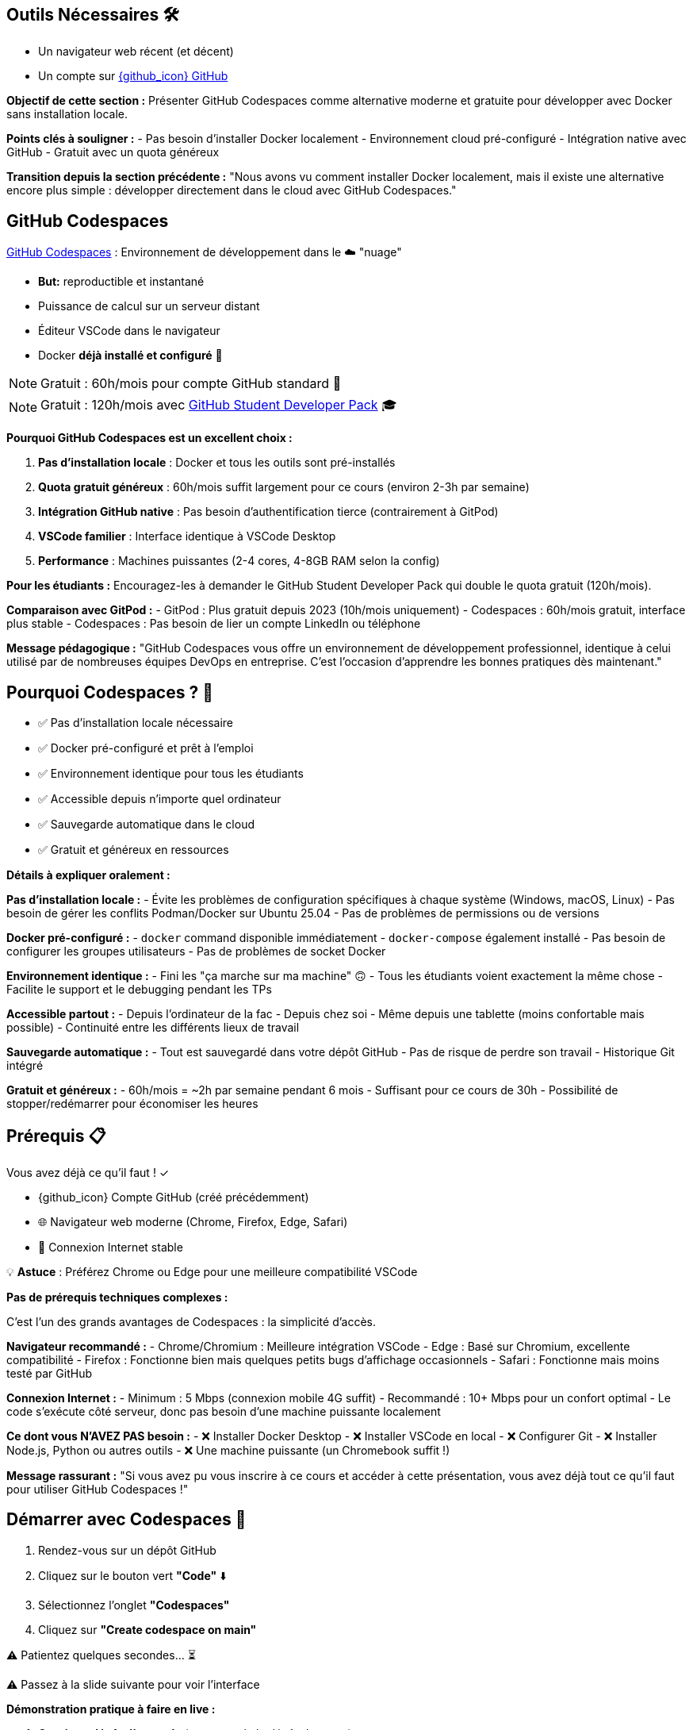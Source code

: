 == Outils Nécessaires 🛠

* Un navigateur web récent (et décent)
* Un compte sur link:https://github.com[{github_icon} GitHub,window="_blank"]

[.notes]
--
**Objectif de cette section :**
Présenter GitHub Codespaces comme alternative moderne et gratuite pour développer avec Docker sans installation locale.

**Points clés à souligner :**
- Pas besoin d'installer Docker localement
- Environnement cloud pré-configuré
- Intégration native avec GitHub
- Gratuit avec un quota généreux

**Transition depuis la section précédente :**
"Nous avons vu comment installer Docker localement, mais il existe une alternative encore plus simple : développer directement dans le cloud avec GitHub Codespaces."
--

== GitHub Codespaces

link:https://github.com/features/codespaces[GitHub Codespaces,window="_blank"] : Environnement de développement dans le ☁️ "nuage"

* **But:** reproductible et instantané
* Puissance de calcul sur un serveur distant
* Éditeur VSCode dans le navigateur
* Docker **déjà installé et configuré** 🐳

[%step]
NOTE: Gratuit : 60h/mois pour compte GitHub standard 🎉

[%step]
NOTE: Gratuit : 120h/mois avec link:https://education.github.com/pack[GitHub Student Developer Pack,window="_blank"] 🎓

[.notes]
--
**Pourquoi GitHub Codespaces est un excellent choix :**

1. **Pas d'installation locale** : Docker et tous les outils sont pré-installés
2. **Quota gratuit généreux** : 60h/mois suffit largement pour ce cours (environ 2-3h par semaine)
3. **Intégration GitHub native** : Pas besoin d'authentification tierce (contrairement à GitPod)
4. **VSCode familier** : Interface identique à VSCode Desktop
5. **Performance** : Machines puissantes (2-4 cores, 4-8GB RAM selon la config)

**Pour les étudiants :**
Encouragez-les à demander le GitHub Student Developer Pack qui double le quota gratuit (120h/mois).

**Comparaison avec GitPod :**
- GitPod : Plus gratuit depuis 2023 (10h/mois uniquement)
- Codespaces : 60h/mois gratuit, interface plus stable
- Codespaces : Pas besoin de lier un compte LinkedIn ou téléphone

**Message pédagogique :**
"GitHub Codespaces vous offre un environnement de développement professionnel, identique à celui utilisé par de nombreuses équipes DevOps en entreprise. C'est l'occasion d'apprendre les bonnes pratiques dès maintenant."
--

== Pourquoi Codespaces ? 🤔

[%step]
* ✅ Pas d'installation locale nécessaire
[%step]
* ✅ Docker pré-configuré et prêt à l'emploi
[%step]
* ✅ Environnement identique pour tous les étudiants
[%step]
* ✅ Accessible depuis n'importe quel ordinateur
[%step]
* ✅ Sauvegarde automatique dans le cloud
[%step]
* ✅ Gratuit et généreux en ressources

[.notes]
--
**Détails à expliquer oralement :**

**Pas d'installation locale :**
- Évite les problèmes de configuration spécifiques à chaque système (Windows, macOS, Linux)
- Pas besoin de gérer les conflits Podman/Docker sur Ubuntu 25.04
- Pas de problèmes de permissions ou de versions

**Docker pré-configuré :**
- `docker` command disponible immédiatement
- `docker-compose` également installé
- Pas besoin de configurer les groupes utilisateurs
- Pas de problèmes de socket Docker

**Environnement identique :**
- Fini les "ça marche sur ma machine" 🙃
- Tous les étudiants voient exactement la même chose
- Facilite le support et le debugging pendant les TPs

**Accessible partout :**
- Depuis l'ordinateur de la fac
- Depuis chez soi
- Même depuis une tablette (moins confortable mais possible)
- Continuité entre les différents lieux de travail

**Sauvegarde automatique :**
- Tout est sauvegardé dans votre dépôt GitHub
- Pas de risque de perdre son travail
- Historique Git intégré

**Gratuit et généreux :**
- 60h/mois = ~2h par semaine pendant 6 mois
- Suffisant pour ce cours de 30h
- Possibilité de stopper/redémarrer pour économiser les heures
--

== Prérequis 📋

Vous avez déjà ce qu'il faut ! ✓

[%step]
* {github_icon} Compte GitHub (créé précédemment)
[%step]
* 🌐 Navigateur web moderne (Chrome, Firefox, Edge, Safari)
[%step]
* 📶 Connexion Internet stable

[%step]
[.small]
💡 **Astuce** : Préférez Chrome ou Edge pour une meilleure compatibilité VSCode

[.notes]
--
**Pas de prérequis techniques complexes :**

C'est l'un des grands avantages de Codespaces : la simplicité d'accès.

**Navigateur recommandé :**
- Chrome/Chromium : Meilleure intégration VSCode
- Edge : Basé sur Chromium, excellente compatibilité
- Firefox : Fonctionne bien mais quelques petits bugs d'affichage occasionnels
- Safari : Fonctionne mais moins testé par GitHub

**Connexion Internet :**
- Minimum : 5 Mbps (connexion mobile 4G suffit)
- Recommandé : 10+ Mbps pour un confort optimal
- Le code s'exécute côté serveur, donc pas besoin d'une machine puissante localement

**Ce dont vous N'AVEZ PAS besoin :**
- ❌ Installer Docker Desktop
- ❌ Installer VSCode en local
- ❌ Configurer Git
- ❌ Installer Node.js, Python ou autres outils
- ❌ Une machine puissante (un Chromebook suffit !)

**Message rassurant :**
"Si vous avez pu vous inscrire à ce cours et accéder à cette présentation, vous avez déjà tout ce qu'il faut pour utiliser GitHub Codespaces !"
--

== Démarrer avec Codespaces 🚀

[%step]
1. Rendez-vous sur un dépôt GitHub
[%step]
2. Cliquez sur le bouton vert **"Code"** ⬇️
[%step]
3. Sélectionnez l'onglet **"Codespaces"**
[%step]
4. Cliquez sur **"Create codespace on main"**

[%step]
[.small]
⚠️ Patientez quelques secondes... ⏳

[.small]
⚠️ Passez à la slide suivante pour voir l'interface

[.notes]
--
**Démonstration pratique à faire en live :**

1. **Ouvrir un dépôt d'exemple** (par exemple le dépôt du cours)
2. **Montrer le bouton "Code"** (vert, en haut à droite)
3. **Expliquer les 3 onglets** : Local, Codespaces, GitHub CLI
4. **Créer un Codespace** devant les étudiants

**Temps de démarrage :**
- Première fois : 1-3 minutes (construction de l'environnement)
- Redémarrage : 10-30 secondes (environnement déjà construit)

**Ce qui se passe en coulisse :**
- GitHub provisionne une VM Linux (Ubuntu)
- Installation de l'image de base avec VSCode Server
- Clone du dépôt
- Exécution des scripts de configuration (si `.devcontainer` présent)
- Lancement de VSCode dans le navigateur

**Point important à souligner :**
"La première création prend un peu de temps car GitHub prépare votre environnement. Les redémarrages suivants seront beaucoup plus rapides !"

**Erreurs courantes :**
- "Failed to create codespace" : Vérifier le quota (Settings > Billing)
- Timeout : Connexion Internet instable, réessayer
- "Repository is too large" : Rarement un problème, mais limité à 2GB
--

== Interface Codespaces 💻

image::codespaces-interface-placeholder.png[width=800]

[.columns]
--
[.column]
--
**Gauche** : Explorateur de fichiers

* Arborescence du projet
* Git (source control)
--

[.column]
--
**Centre** : Éditeur de code

* Coloration syntaxique
* Autocomplétion
--

[.column]
--
**Bas** : Terminal intégré

* Bash/Zsh shell
* Commandes Docker
--
--

[%step]
[.small]
💡 C'est exactement comme VSCode Desktop !

[.notes]
--
**Description détaillée de l'interface :**

**Barre latérale gauche (Activity Bar) :**
1. Explorer (fichiers) : Premier icône, affiche l'arborescence
2. Search (recherche) : Loupe, recherche dans tout le projet
3. Source Control (Git) : Icône branches, pour les commits
4. Run & Debug : Icône play, pour debugger
5. Extensions : Icône blocs, pour installer des extensions VSCode

**Zone centrale (Editor) :**
- Onglets pour plusieurs fichiers ouverts
- Minimap sur la droite
- Breadcrumb en haut (chemin du fichier)
- Numéros de ligne
- Highlighting syntax automatique

**Panneau inférieur (Panel) :**
- **Terminal** : Le plus important pour ce cours
- Problems : Erreurs de syntaxe
- Output : Logs des extensions
- Debug Console : Pour le debugging

**Barre supérieure :**
- Menu "hamburger" ≡ : Toutes les commandes
- Nom du fichier actif
- Barre de recherche (Ctrl+Shift+F)

**Barre inférieure (Status Bar) :**
- Branche Git actuelle
- Erreurs/warnings
- Espaces/Tabs
- Type de fichier
- Position curseur (ligne:colonne)

**Raccourcis clavier importants :**
- Ctrl+` : Ouvrir/fermer terminal
- Ctrl+Shift+P : Command Palette (toutes les commandes)
- Ctrl+B : Toggle sidebar
- Ctrl+P : Quick open (recherche de fichiers)

**Message pédagogique :**
"Si vous avez déjà utilisé VSCode, vous êtes en terrain familier. Si c'est votre première fois, ne vous inquiétez pas : nous allons surtout utiliser le terminal en bas pour nos commandes Docker."
--

== Terminal Codespaces 🖥️

Le terminal est votre outil principal pour Docker !

[source,bash]
----
# Vérifier l'utilisateur
whoami
# Résultat attendu : codespace

# Vérifier Docker
docker --version
# Résultat attendu : Docker version XX.XX.X

# Tester Docker
docker run hello-world
----

[.small]
⚠️ Passez à la slide suivante pour comprendre la configuration

[.notes]
--
**Explication des commandes de vérification :**

**`whoami` :**
- Affiche l'utilisateur Linux actuel
- Dans Codespaces : toujours `codespace`
- Important de comprendre qu'on est dans un environnement Linux

**`docker --version` :**
- Vérifie que Docker CLI est installé
- Version récente (généralement > 20.x)
- Pas besoin d'installer quoi que ce soit !

**`docker run hello-world` :**
- Premier conteneur Docker classique
- Télécharge l'image `hello-world` depuis Docker Hub
- Exécute le conteneur qui affiche un message
- Permet de vérifier que tout fonctionne

**Résultat attendu de `docker run hello-world` :**
```
Unable to find image 'hello-world:latest' locally
latest: Pulling from library/hello-world
...
Status: Downloaded newer image for hello-world:latest

Hello from Docker!
This message shows that your installation appears to be working correctly.
...
```

**Différences avec installation locale :**
- Pas besoin de `sudo` (utilisateur déjà dans le groupe docker)
- Pas de problème de socket Docker
- Pas de conflit Podman/Docker
- Tout est pré-configuré !

**Erreurs possibles (très rares) :**
- "Cannot connect to Docker daemon" : Redémarrer le Codespace
- "Permission denied" : Bug rare, contacter le support GitHub

**Message rassurant :**
"Si ces trois commandes fonctionnent, vous êtes prêt à suivre tout le reste du cours. Docker est déjà installé, configuré et fonctionnel !"
--

== Configuration Codespaces (Optionnelle) ⚙️

Codespaces peut être personnalisé avec `.devcontainer/`

[source,json]
----
// .devcontainer/devcontainer.json
{
  "name": "Docker DevOps Course",
  "image": "mcr.microsoft.com/devcontainers/base:ubuntu",
  "features": {
    "ghcr.io/devcontainers/features/docker-in-docker:2": {}
  }
}
----

[%step]
[.small]
💡 **Pour ce cours** : Pas besoin de configuration spéciale !

[%step]
[.small]
Docker est déjà disponible par défaut 🎉

[.notes]
--
**Qu'est-ce que `.devcontainer` ?**

`.devcontainer` est un dossier spécial qui permet de définir la configuration de votre Codespace :
- Image Docker à utiliser comme base
- Extensions VSCode à installer automatiquement
- Ports à exposer
- Scripts de post-création à exécuter
- Variables d'environnement

**Structure type :**
```
.devcontainer/
├── devcontainer.json      # Configuration principale
├── Dockerfile            # (Optionnel) Image custom
└── docker-compose.yml    # (Optionnel) Services multiples
```

**Pourquoi pas besoin pour ce cours ?**

GitHub fournit déjà une image "Universal" qui contient :
- Docker & Docker Compose
- Git
- Node.js, Python, Java, Go, etc.
- Outils CLI communs (curl, wget, vim, etc.)

**Quand utiliser `.devcontainer` ?**
- Projet avec dépendances spécifiques
- Extensions VSCode obligatoires pour l'équipe
- Configuration d'entreprise standardisée
- Services Docker à lancer au démarrage (BDD, Redis, etc.)

**Exemple avancé pour un projet Node.js + PostgreSQL :**
```json
{
  "name": "Node + PostgreSQL",
  "dockerComposeFile": "docker-compose.yml",
  "service": "app",
  "workspaceFolder": "/workspace",
  "customizations": {
    "vscode": {
      "extensions": [
        "dbaeumer.vscode-eslint",
        "ms-azuretools.vscode-docker"
      ]
    }
  },
  "forwardPorts": [3000, 5432],
  "postCreateCommand": "npm install"
}
```

**Documentation officielle :**
https://docs.github.com/en/codespaces/setting-up-your-project-for-codespaces

**Message pédagogique :**
"Pas besoin de vous préoccuper de la configuration pour ce cours. Mais sachez que dans un contexte professionnel, `.devcontainer` permet de garantir que toute l'équipe travaille dans exactement le même environnement, ce qui est une excellente pratique DevOps !"
--

== Checkpoint 🎯

Vérifiez que tout fonctionne :

[%step]
1. ✓ Terminal ouvert (Ctrl+`)
[%step]
2. ✓ Commande `whoami` retourne `codespace`
[%step]
3. ✓ Commande `docker --version` affiche la version
[%step]
4. ✓ Commande `docker run hello-world` s'exécute avec succès

[%step]
[.small]
✅ Si tout fonctionne : vous êtes prêt pour la suite ! 🚀

[%step]
[.small]
❌ Si un problème : levez la main ou consultez la documentation

[.notes]
--
**Pourquoi ces vérifications sont importantes :**

Ce checkpoint permet de s'assurer que :
1. L'étudiant sait ouvrir et utiliser le terminal
2. L'environnement Linux est fonctionnel
3. Docker est correctement installé et accessible
4. La connexion réseau fonctionne (pour pull des images)

**Aide au debugging pour chaque étape :**

**1. Terminal ne s'ouvre pas :**
- Essayer le menu : Terminal > New Terminal
- Raccourci : Ctrl+` (accent grave)
- Sur Mac : Cmd+`
- Vérifier que le panneau n'est pas masqué (View > Terminal)

**2. `whoami` ne retourne pas `codespace` :**
- Très rare, mais si ça arrive : bug GitHub
- Solution : Supprimer le Codespace et en recréer un
- Vérifier qu'on est bien dans un Codespace (pas en local)

**3. `docker --version` ne fonctionne pas :**
- Erreur "command not found" : Le Codespace n'a pas Docker (très rare)
- Solution : Créer un `.devcontainer/devcontainer.json` avec feature docker-in-docker
- Ou utiliser l'image `mcr.microsoft.com/devcontainers/base:ubuntu`

**4. `docker run hello-world` échoue :**
- "Cannot connect to Docker daemon" :
  - Le daemon Docker n'est pas démarré
  - Essayer : `sudo service docker start`
  - Ou redémarrer le Codespace
- "Permission denied" :
  - Vérifier : `groups` (devrait inclure 'docker')
  - Si absent : `sudo usermod -aG docker $USER && newgrp docker`
- Timeout réseau :
  - Problème de connexion Internet
  - Vérifier le pare-feu réseau

**Actions pour le formateur :**
1. Faire une pause pour permettre à chacun de vérifier
2. Circuler dans la salle pour aider
3. Noter les problèmes récurrents pour ajuster le cours
4. Prendre le temps : mieux vaut 5 minutes maintenant que des problèmes tout le cours !

**Message encourageant :**
"Ce checkpoint est crucial. Si tout fonctionne maintenant, vous n'aurez aucun problème pour le reste du cours. Prenez le temps de bien vérifier chaque point !"
--

== Gestion de votre Codespace 🔧

Optimisez votre quota gratuit de 60h/mois :

[%step]
* 🛑 **Arrêter** le Codespace quand vous ne l'utilisez pas
[%step]
* ♻️ **Réutiliser** le même Codespace (pas besoin d'en créer un nouveau)
[%step]
* 📊 **Surveiller** votre consommation : link:https://github.com/settings/billing[GitHub Settings > Billing,window="_blank"]
[%step]
* ⏱️ **Arrêt automatique** : Par défaut après 30 min d'inactivité

[.small]
💡 **Astuce** : 60h = 2h/semaine pendant 30 semaines (largement suffisant !)

[.notes]
--
**Gestion intelligente des Codespaces :**

**1. Arrêter le Codespace :**

Trois façons d'arrêter un Codespace :
- Depuis VSCode : Menu ≡ > Codespaces > Stop Current Codespace
- Depuis GitHub : https://github.com/codespaces > Menu "..." > Stop
- Automatiquement : Après 30 minutes d'inactivité (configurable)

**Pourquoi c'est important :**
- Le compteur tourne tant que le Codespace est actif
- Même si vous ne faites rien, ça consomme du quota
- Penser à arrêter = économiser des heures

**2. Réutiliser vs Recréer :**

**À FAIRE :**
- Réutiliser le même Codespace pour tout le cours
- Vos fichiers et configuration sont préservés
- Le redémarrage est rapide (10-30 secondes)

**À ÉVITER :**
- Créer un nouveau Codespace à chaque session
- Vous perdrez vos fichiers si vous supprimez l'ancien
- Construction de l'environnement prend du temps

**Comment redémarrer un Codespace existant :**
- Aller sur https://github.com/codespaces
- Cliquer sur le Codespace arrêté
- Il redémarre en quelques secondes

**3. Surveiller la consommation :**

Page de billing : https://github.com/settings/billing
- Onglet "Plans and usage"
- Section "Codespaces"
- Affiche : heures utilisées / heures totales
- Historique d'utilisation par Codespace

**Calcul du quota :**
- Gratuit : 60h/mois (120 core-hours / 2 cores)
- Machine 2-core : 60h d'utilisation
- Machine 4-core : 30h d'utilisation
- Machine 8-core : 15h d'utilisation

**4. Configuration de l'arrêt automatique :**

Par défaut : 30 minutes d'inactivité

Personnalisation :
- GitHub Settings > Codespaces
- "Default idle timeout" : 5 min à 240 min
- Recommandation cours : 30 min (équilibre)

**Optimisation pour le cours :**

Durée moyenne d'une session de TP : 1-2h
Nombre de TPs dans le cours : ~15 sessions
Total estimé : 15-30h sur tout le semestre
**Conclusion : Largement dans le quota gratuit !**

**Si vous dépassez le quota :**
- Les Codespaces s'arrêtent automatiquement
- Aucune facturation automatique
- Options :
  1. Attendre le mois suivant (quota réinitialisé)
  2. Passer à un plan payant ($0.18/h pour 2-core)
  3. Installer Docker localement en attendant

**Message rassurant :**
"Avec une utilisation normale pour ce cours, vous n'atteindrez jamais la limite de 60h. Mais prenez quand même l'habitude d'arrêter vos Codespaces, c'est une bonne pratique qui vous servira en entreprise où les quotas peuvent être plus stricts !"

**Astuce bonus :**
"Vous pouvez avoir plusieurs Codespaces actifs pour différents projets. Chacun compte dans votre quota, donc pensez à tous les arrêter quand vous avez fini !"
--

== Avantages de Codespaces 🌟

[.columns]
--
[.column]
--
**Pour vous :**

[%step]
* 🚀 Démarrage instantané
[%step]
* 💾 Pas de configuration locale
[%step]
* 🔄 Environnement cohérent
[%step]
* 📱 Accessible partout
--

[.column]
--
**Pour le cours :**

[%step]
* ✅ Même environnement pour tous
[%step]
* 🐛 Debugging simplifié
[%step]
* 🎓 Focus sur Docker, pas sur l'installation
[%step]
* 🌐 Collaboration facile
--
--

[.notes]
--
**Détails des avantages pour les étudiants :**

**Démarrage instantané :**
- Pas besoin d'installer Docker Desktop (30+ min)
- Pas de redémarrage de machine
- Pas de configuration réseau/proxy
- En 30 secondes vous codez

**Pas de configuration locale :**
- Machine personnelle préservée
- Pas de risque de "casser" son système
- Pas de conflit avec d'autres outils
- Pas besoin de droits administrateur

**Environnement cohérent :**
- Tout le monde a la même version de Docker
- Pas de différences Windows/Mac/Linux
- Les TPs fonctionnent pareil pour tous
- Pas de "ça marche chez moi" frustrant

**Accessible partout :**
- Depuis la fac (même avec proxy réseau)
- Depuis chez soi
- Depuis un café (avec WiFi)
- Même depuis un smartphone (déconseillé mais possible)

**Détails des avantages pour le formateur :**

**Même environnement :**
- Support technique simplifié
- Instructions identiques pour tous
- Pas besoin de versions alternatives des TPs
- Prévisibilité totale

**Debugging simplifié :**
- Problèmes reproductibles
- Possibilité de "voir" l'environnement de l'étudiant
- Moins de variables à gérer
- Focus sur Docker, pas sur l'OS

**Focus sur Docker :**
- Pas de perte de temps sur les installations
- Plus de temps pour la pédagie
- Les étudiants apprennent Docker, pas comment installer Docker
- Expérience moderne et professionnelle

**Collaboration facile :**
- Possibilité de partager un Codespace (feature beta)
- Les étudiants peuvent s'entraider plus facilement
- Code déjà sur GitHub = facile à partager
- Pull requests et reviews naturelles

**Avantages supplémentaires non mentionnés sur le slide :**

**Pour l'institution :**
- Pas besoin de maintenir des VM ou des labs
- Réduit la charge IT
- Évolutif automatiquement
- Pas de coût d'infrastructure

**Pour l'apprentissage long terme :**
- Les étudiants apprennent un outil professionnel réel
- Compétence valorisable en entretien
- Préparation aux environnements cloud
- Comprennent l'Infrastructure as Code (IaC)

**Limitations à mentionner (honnêteté pédagogique) :**
- Nécessite Internet (contrairement à installation locale)
- Quota limité (mais suffisant)
- Dépend de la disponibilité de GitHub
- Légère latence si réseau lent

**Message d'équilibre :**
"Codespaces est excellent pour apprendre et pour ce cours. Mais dans votre carrière, vous rencontrerez aussi des environnements locaux et des serveurs distants. C'est pourquoi nous avons aussi montré l'installation locale : pour que vous soyez polyvalent !"
--

== Limites et Alternatives ⚠️

**Limites de Codespaces :**

[%step]
* 📶 Nécessite une connexion Internet stable
[%step]
* ⏱️ Quota mensuel (60h gratuit)
[%step]
* 🔒 Dépendance à GitHub

[%step]
**Alternative :** Installation locale de Docker

[%step]
* ✅ Pas de limite de temps
[%step]
* ✅ Fonctionne hors-ligne
[%step]
* ❌ Configuration plus complexe

[.small]
💡 Vous pouvez combiner les deux approches !

[.notes]
--
**Transparence pédagogique sur les limites :**

Il est important d'être honnête avec les étudiants sur les limitations pour qu'ils puissent faire des choix éclairés.

**1. Connexion Internet obligatoire :**

**Problème :**
- Codespaces est 100% cloud
- Sans Internet : impossible de travailler
- Latence réseau peut être frustrante (très rare)

**Impact pour les étudiants :**
- Étudiant sans Internet à la maison : problématique
- Zones rurales avec mauvaise connexion : difficile
- Pannes réseau : bloquage total

**Solutions de contournement :**
- Venir travailler à la fac (connexion stable)
- Bibliothèque universitaire
- Espaces de coworking
- Installation locale en backup

**2. Quota mensuel :**

**60h gratuit = Suffisant mais pas illimité**

**Scénarios de dépassement :**
- Étudiant qui oublie d'arrêter ses Codespaces
- Utilisation pour d'autres cours/projets
- Sessions de coding marathon (>15h/semaine)

**Solutions :**
- Surveiller sa consommation régulièrement
- Arrêter systématiquement après usage
- Installer Docker localement si quota épuisé
- Attendre renouvellement mensuel

**3. Dépendance GitHub :**

**Qu'est-ce que ça signifie ?**
- Si GitHub down → Vous ne pouvez pas travailler
- Changement de politique → Impact possible
- Révocation de compte → Perte d'accès

**Probabilité réelle :**
- GitHub très fiable (99.9% uptime)
- Changements de quota peu probables
- Révocation de compte exceptionnelle (respect ToS)

**Bonne pratique :**
- Commiter et pusher régulièrement (sauvegarde)
- Avoir un plan B (installation locale)
- Pas critique pour un cours, mais à considérer en prod

**4. Autres limitations non mentionnées :**

**Performance :**
- Machine 2-core/4GB par défaut
- Peut être lent pour builds très lourds
- Moins puissant qu'une machine locale récente

**Stockage :**
- 32GB par Codespace
- Suffisant pour cours, limité pour gros projets
- Images Docker comptent dans cette limite

**Régionalisation :**
- Serveurs pas toujours en France
- Latence légèrement plus élevée
- Conformité RGPD (OK pour cours)

**Comparaison avec Installation locale :**

**Installation locale - Avantages :**
- Illimité en temps
- Fonctionne hors-ligne
- Contrôle total
- Peut être plus rapide
- Apprendre à installer (compétence utile)

**Installation locale - Inconvénients :**
- Configuration complexe (surtout Windows)
- Problèmes de compatibilité
- Consomme ressources locales
- Risque de conflit avec autres outils
- Nécessite droits admin

**Recommandation équilibrée :**

**Pour ce cours : Codespaces (recommandé)**
- Simplicité
- Gain de temps
- Uniformité

**Pour votre apprentissage : Les deux**
- Codespaces pour le cours
- Installation locale pendant les vacances
- Comprendre les deux approches

**Message pédagogique :**
"Il n'y a pas de solution parfaite en informatique, seulement des compromis. Codespaces est excellent pour ce cours, mais comprendre comment installer Docker localement est aussi une compétence précieuse. Idéalement, faites les deux pour être à l'aise dans tous les contextes !"

**Retour d'expérience à partager :**
"En entreprise, vous rencontrerez des environnements variés : des développeurs sur laptop, des serveurs cloud, des CI/CD, des environnements containerisés. Plus vous êtes flexible et confortable avec différents setups, mieux vous vous adapterez."
--

== Ressources et Aide 📚

**Documentation officielle :**

* link:https://docs.github.com/en/codespaces[GitHub Codespaces Docs,window="_blank"]
* link:https://code.visualstudio.com/docs[VSCode Documentation,window="_blank"]
* link:https://docs.docker.com[Docker Documentation,window="_blank"]

**Support :**

* 🙋 Questions pendant le cours
* 💬 Forum/Discord du cours (si disponible)
* 🐛 GitHub Issues pour bugs

[.small]
💡 N'hésitez jamais à poser des questions !

[.notes]
--
**Ressources détaillées pour aller plus loin :**

**1. Documentation GitHub Codespaces :**
URL : https://docs.github.com/en/codespaces

**Sections importantes :**
- Getting started with Codespaces
- Setting up your project for Codespaces
- Managing your Codespaces
- Troubleshooting

**Tutoriels recommandés :**
- "Quickstart for GitHub Codespaces"
- "Deep dive into Codespaces"
- "Developing in a codespace"

**2. Documentation VSCode :**
URL : https://code.visualstudio.com/docs

**Sections pertinentes :**
- User Guide > Basic Editing
- User Guide > Terminal
- Tips and Tricks (très utile !)
- Keyboard shortcuts (gagner en productivité)

**Extension recommandées pour Docker :**
- Docker (officielle Microsoft)
- YAML (pour Docker Compose)
- GitLens (pour Git avancé)

**3. Documentation Docker :**
URL : https://docs.docker.com

**À lire absolument :**
- Get started (tutorial officiel)
- Develop with Docker (bonnes pratiques)
- Reference (commandes complètes)

**Ressources d'apprentissage Docker :**
- Docker Labs : https://github.com/docker/labs
- Play with Docker : https://labs.play-with-docker.com
- Docker Curriculum : https://docker-curriculum.com

**4. Support pendant le cours :**

**Quand poser une question :**
- ✅ Dès que vous bloquez plus de 5 minutes
- ✅ Si une commande ne fonctionne pas
- ✅ Si le résultat est différent de l'attendu
- ✅ Si vous n'avez pas compris un concept

**Comment poser une bonne question :**
1. Décrire ce que vous essayez de faire
2. Montrer la commande exacte utilisée
3. Partager le message d'erreur complet
4. Expliquer ce que vous avez déjà essayé

**Exemple de mauvaise question :**
"Ça marche pas, help !"

**Exemple de bonne question :**
"J'essaie de lancer `docker run nginx` mais j'obtiens l'erreur 'Cannot connect to the Docker daemon'. J'ai vérifié avec `docker --version` et ça fonctionne. Que dois-je faire ?"

**5. Forum / Discord du cours :**

Si un forum ou Discord est mis en place :

**Avantages :**
- Questions/réponses asynchrones
- Les étudiants s'entraident
- Archive consultable pour l'année suivante
- Formateur peut répondre en différé

**Bonnes pratiques forum :**
- Chercher si la question a déjà été posée
- Utiliser les tags appropriés (ex: [codespaces], [docker], [tp3])
- Formater le code avec des code blocks
- Marquer comme résolu une fois aidé

**6. GitHub Issues :**

Pour bugs spécifiques au matériel de cours :

**Quand créer une issue :**
- Erreur dans les instructions d'un TP
- Lien cassé dans les slides
- Exemple de code qui ne fonctionne pas
- Suggestion d'amélioration

**Template d'issue :**
```markdown
## Description
Brève description du problème

## Étapes pour reproduire
1. Aller sur slide X
2. Exécuter commande Y
3. Observer erreur Z

## Résultat attendu
Ce qui devrait se passer

## Résultat actuel
Ce qui se passe réellement

## Environnement
- Codespace ou local
- Version Docker
- Navigateur (si pertinent)
```

**7. Communauté Docker :**

**Forums communautaires :**
- Docker Community Forums : https://forums.docker.com
- Stack Overflow (tag `docker`)
- Reddit : r/docker
- Discord : Docker Community

**Quand utiliser :**
- Questions avancées hors cours
- Curiosité sur pratiques pros
- Partage d'expériences
- Veille technologique

**8. Ressources vidéo :**

**YouTube recommandé :**
- Docker (chaîne officielle)
- TechWorld with Nana (excellent pour débutants)
- NetworkChuck (fun et pédagogique)

**Cours en ligne gratuits :**
- Docker 101 (Docker.com)
- Katacoda Docker scenarios (interactive)
- freeCodeCamp Docker Course

**9. Cheat Sheets :**

**Docker Cheat Sheet :**
- https://docs.docker.com/get-started/docker_cheatsheet.pdf
- Liste des commandes essentielles
- À garder sous la main pendant les TPs

**Git Cheat Sheet :**
- https://education.github.com/git-cheat-sheet-education.pdf
- Utile car Codespaces = Git intégré

**VSCode Shortcuts :**
- https://code.visualstudio.com/shortcuts/keyboard-shortcuts-linux.pdf
- (Versions Windows/Mac aussi disponibles)

**10. Pratique et Projets :**

**Après le cours, pour continuer à pratiquer :**

**Projets personnels :**
- Containeriser vos projets existants
- Créer un environnement de dev pour vos hobbies
- Contribuer à des projets open source

**Challenges :**
- Docker Challenges : https://www.docker.com/101-tutorial
- Advent of Code avec Docker
- Créer son propre registry Docker

**Certifications (si intérêt professionnel) :**
- Docker Certified Associate (DCA)
- Certified Kubernetes Administrator (CKA)

**Message final motivant :**
"Apprendre Docker est un voyage, pas une destination. Ce cours vous donne les fondations, mais c'est en pratiquant que vous deviendrez vraiment à l'aise. N'hésitez jamais à expérimenter, à casser des choses (c'est pour ça que les conteneurs sont jetables !), et surtout : amusez-vous !"

**Rappel important pour le formateur :**
Insister sur le fait que les questions ne sont jamais stupides. Un étudiant qui pose une question aide souvent plusieurs autres qui n'osaient pas demander. Créer une atmosphère bienveillante est crucial pour l'apprentissage.
--

== Recap : GitHub Codespaces ✅

Ce que vous devez retenir :

[%step]
* ☁️ Environnement de développement cloud
[%step]
* 🐳 Docker pré-installé et prêt
[%step]
* 🆓 60h/mois gratuit (largement suffisant)
[%step]
* 🚀 Démarrage en 30 secondes
[%step]
* 💻 Interface VSCode familière
[%step]
* 🛑 Penser à arrêter pour économiser

[.small]
➡️ Prêts pour commencer à utiliser Docker !

[.notes]
--
**Points clés à marteler en conclusion :**

**1. Simplicité :**
GitHub Codespaces supprime toute la friction de l'installation et de la configuration. En quelques clics, vous avez un environnement professionnel prêt à l'emploi.

**2. Gratuité :**
Avec 60h/mois, vous avez largement de quoi suivre ce cours (et même d'autres projets). C'est un investissement zéro de GitHub dans votre formation.

**3. Professionnalisme :**
Ce n'est pas juste un "outil pour étudier". C'est exactement ce qu'utilisent de nombreuses entreprises tech. Vous apprenez avec les mêmes outils que les pros.

**4. Focus :**
Au lieu de passer 2h à installer et configurer, vous passez directement à l'apprentissage de Docker. Le temps gagné est consacré à la pratique.

**5. Universalité :**
Que vous soyez sur Windows, Mac, Linux, Chromebook, voire une tablette, vous avez la même expérience. C'est la magie du cloud computing.

**Transition vers la suite du cours :**

"Maintenant que votre environnement est prêt, nous allons pouvoir plonger dans Docker lui-même. Plus besoin de se soucier de l'installation, du système d'exploitation, ou de la configuration. Tout fonctionne, et nous pouvons nous concentrer sur ce qui compte vraiment : apprendre à utiliser Docker pour résoudre de vrais problèmes."

**Message motivant :**

"Vous venez de franchir la première étape, souvent la plus frustrante dans l'apprentissage d'une nouvelle technologie. Félicitations ! La suite va être plus amusante, je vous le promets. Nous allons créer des conteneurs, les faire communiquer, déployer des applications... Bref, faire de la vraie magie DevOps !"

**Vérification finale avant de continuer :**

"Avant de passer à la suite, assurez-vous une dernière fois que :
- Votre Codespace est bien démarré
- Le terminal est accessible
- `docker --version` fonctionne
- Vous savez comment arrêter votre Codespace

Si tout est bon, on continue. Sinon, c'est le moment de poser vos questions !"

**Note pour les sessions suivantes :**

"Pour les prochains TPs, vous n'aurez qu'à rouvrir votre Codespace existant. Pas besoin de tout refaire. Vos fichiers seront toujours là, et Docker sera toujours prêt. C'est ça aussi, la beauté de Codespaces : une fois configuré, c'est configuré pour de bon."

**Lien avec le reste du cours :**

Cette section sur Codespaces fait le pont entre "j'ai rien installé" et "je peux commencer à apprendre Docker". C'est crucial pour éviter la frustration du "jour 1" où traditionnellement 50% du temps est perdu en problèmes techniques.

**Statistiques à partager (si pertinent) :**

"Dans les années précédentes, nous passions en moyenne 90 minutes à aider les étudiants avec l'installation. Cette année, avec Codespaces, tout le monde était prêt en 5 minutes. Ça, c'est 85 minutes de plus pour apprendre Docker !"

**Ouverture vers l'autonomie :**

"Vous avez maintenant accès à un environnement professionnel cloud. N'hésitez pas à l'utiliser pour d'autres projets, pour expérimenter, pour apprendre d'autres technologies. C'est votre laboratoire personnel, accessible 24/7. Profitez-en !"
--
